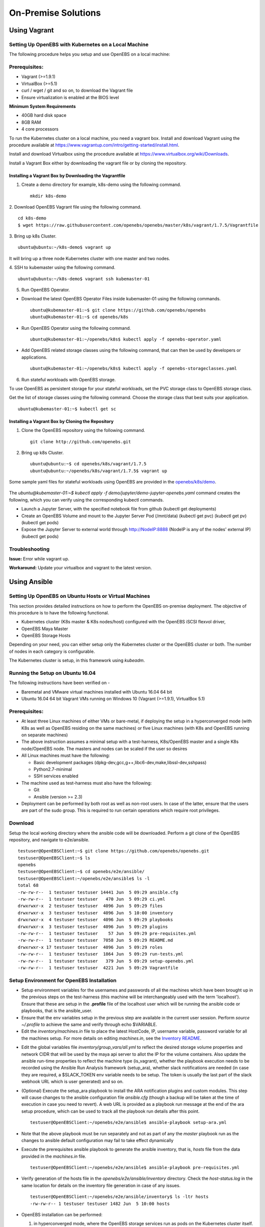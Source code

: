********************
On-Premise Solutions
********************

Using Vagrant
=============

Setting Up OpenEBS with Kubernetes on a Local Machine
-------------------------------------------------------
The following procedure helps you setup and use OpenEBS on a local machine:

Prerequisites:
----------------

* Vagrant (>=1.9.1)
* VirtualBox (>=5.1)
* curl / wget / git and so on, to download the Vagrant file
* Ensure virtualization is enabled at the BIOS level

**Minimum System Requirements**  

* 40GB hard disk space
* 8GB RAM
* 4 core processors

To run the Kubernetes cluster on a local machine, you need a vagrant box. Install and download Vagrant using the procedure available at https://www.vagrantup.com/intro/getting-started/install.html.

Install and download Virtualbox using the procedure available at https://www.virtualbox.org/wiki/Downloads.

Install a Vagrant Box either by downloading the vagrant file or by cloning the repository.

Installing a Vagrant Box by Downloading the Vagrantfile
^^^^^^^^^^^^^^^^^^^^^^^^^^^^^^^^^^^^^^^^^^^^^^^^^^^^^^^^^^

1. Create a demo directory for example, k8s-demo using the following command.
   ::
      mkdir k8s-demo

2. Download OpenEBS Vagrant file using the following command.
::
    cd k8s-demo
    $ wget https://raw.githubusercontent.com/openebs/openebs/master/k8s/vagrant/1.7.5/Vagrantfile

3. Bring up k8s Cluster.
::
   ubuntu@ubuntu:~/k8s-demo$ vagrant up

It will bring up a three node Kubernetes cluster with one master and two nodes. 

4. SSH to kubemaster using the following command.
::
   ubuntu@ubuntu:~/k8s-demo$ vagrant ssh kubemaster-01

5. Run OpenEBS Operator.
   
* Download the latest OpenEBS Operator Files inside kubemaster-01 using the following commands.
  ::
    ubuntu@kubemaster-01:~$ git clone https://github.com/openebs/openebs
    ubuntu@kubemaster-01:~$ cd openebs/k8s

* Run OpenEBS Operator using the following command.
  ::
   ubuntu@kubemaster-01:~/openebs/k8s$ kubectl apply -f openebs-operator.yaml

* Add OpenEBS related storage classes using the following command, that can then be used by developers     or applications.
  ::
   ubuntu@kubemaster-01:~/openebs/k8s$ kubectl apply -f openebs-storageclasses.yaml

6. Run stateful workloads with OpenEBS storage.

To use OpenEBS as persistent storage for your stateful workloads, set the PVC storage class to OpenEBS storage class.

Get the list of storage classes using the following command. Choose the storage class that best suits your application.
::
    ubuntu@kubemaster-01:~$ kubectl get sc

Installing a Vagrant Box by Cloning the Repository
^^^^^^^^^^^^^^^^^^^^^^^^^^^^^^^^^^^^^^^^^^^^^^^^^^^

1. Clone the OpenEBS repository using the following command.
   ::
      git clone http://github.com/openebs.git

2. Bring up k8s Cluster.
   ::
      ubuntu@ubuntu:~$ cd openebs/k8s/vagrant/1.7.5
      ubuntu@ubuntu:~/openebs/k8s/vagrant/1.7.5$ vagrant up

Some sample yaml files for stateful workloads using OpenEBS are provided in the `openebs/k8s/demo`_.

 .. _openebs/k8s/demo: https://github.com/openebs/openebs/tree/master/k8s/demo

The *ubuntu@kubemaster-01:~$ kubectl apply -f demo/jupyter/demo-jupyter-openebs.yaml* command creates the following, which you can verify using the corresponding kubectl commands.

* Launch a Jupyter Server, with the specified notebook file from github (kubectl get deployments)
* Create an OpenEBS Volume and mount to the Jupyter Server Pod (/mnt/data) (kubectl get pvc) (kubectl get pv) (kubectl get pods)
* Expose the Jupyter Server to external world through http://NodeIP:8888 (NodeIP is any of the nodes' external IP) (kubectl get pods)

Troubleshooting
-----------------
**Issue:** Error while vagrant up.

**Workaround:** Update your virtualbox and vagrant to the latest version.

Using Ansible
===============

Setting Up OpenEBS on Ubuntu Hosts or Virtual Machines
------------------------------------------------------
This section provides detailed instructions on how to perform the OpenEBS on-premise deployment. The objective of this procedure is to have the following functional.

* Kubernetes cluster (K8s master & K8s nodes/host) configured with the OpenEBS iSCSI flexvol driver,
* OpenEBS Maya Master
* OpenEBS Storage Hosts

Depending on your need, you can either setup only the Kubernetes cluster or the OpenEBS cluster or both. The number of nodes in each category is configurable.

The Kubernetes cluster is setup, in this framework using *kubeadm*.

Running the Setup on Ubuntu 16.04
---------------------------------
The following instructions have been verified on -

* Baremetal and VMware virtual machines installed with Ubuntu 16.04 64 bit
* Ubuntu 16.04 64 bit Vagrant VMs running on Windows 10 (Vagrant (>=1.9.1), VirtualBox 5.1)

Prerequisites:
--------------
* At least three Linux machines of either VMs or bare-metal, if deploying the setup in a hyperconverged mode (with K8s as well as OpenEBS residing on the same machines) or five Linux machines (with K8s and OpenEBS running on separate machines)

* The above instruction assumes a minimal setup with a test-harness, K8s/OpenEBS master and a single K8s node/OpenEBS node. The masters and nodes can be scaled if the user so desires

* All Linux machines must have the following:

  * Basic development packages (dpkg-dev,gcc,g++,libc6-dev,make,libssl-dev,sshpass)
  * Python2.7-minimal
  * SSH services enabled

* The machine used as test-harness must also have the following:

  * Git
  * Ansible (version >= 2.3)

* Deployment can be performed by both root as well as non-root users. In case of the latter, ensure that the users are part of the sudo group. This is required to run certain operations which require root privileges.

Download
--------
Setup the local working directory where the ansible code will be downloaded. Perform a git clone of the OpenEBS repository, and navigate to e2e/ansible.
::

    testuser@OpenEBSClient:~$ git clone https://github.com/openebs/openebs.git
    testuser@OpenEBSClient:~$ ls
    openebs
    testuser@OpenEBSClient:~$ cd openebs/e2e/ansible/
    testuser@OpenEBSClient:~/openebs/e2e/ansible$ ls -l
    total 68
    -rw-rw-r--  1 testuser testuser 14441 Jun  5 09:29 ansible.cfg
    -rw-rw-r--  1 testuser testuser   470 Jun  5 09:29 ci.yml
    drwxrwxr-x  2 testuser testuser  4096 Jun  5 09:29 files
    drwxrwxr-x  3 testuser testuser  4096 Jun  5 10:00 inventory
    drwxrwxr-x  4 testuser testuser  4096 Jun  5 09:29 playbooks
    drwxrwxr-x  3 testuser testuser  4096 Jun  5 09:29 plugins
    -rw-rw-r--  1 testuser testuser    57 Jun  5 09:29 pre-requisites.yml
    -rw-rw-r--  1 testuser testuser  7058 Jun  5 09:29 README.md
    drwxrwxr-x 17 testuser testuser  4096 Jun  5 09:29 roles
    -rw-rw-r--  1 testuser testuser  1864 Jun  5 09:29 run-tests.yml
    -rw-rw-r--  1 testuser testuser   379 Jun  5 09:29 setup-openebs.yml
    -rw-rw-r--  1 testuser testuser  4221 Jun  5 09:29 Vagrantfile

Setup Environment for OpenEBS Installation
------------------------------------------
* Setup environment variables for the usernames and passwords of all the machines which have been brought up in the previous steps on the test-harness (this machine will be interchangeably used with the term 'localhost'). Ensure that these are setup in the **.profile** file of the localhost user which will be running the ansible code or playbooks, that is the ansible_user.

* Ensure that the env variables setup in the previous step are available in the current user session. Perform *source ~/.profile* to achieve the same and verify through echo $VARIABLE.

* Edit the *inventory/machines.in* file to place the latest HostCode, IP, username variable, password variable for all the machines setup. For more details on editing *machines.in*, see the `Inventory README`_.
.. _Inventory README: https://github.com/openebs/openebs/blob/master/e2e/ansible/inventory/README.md

* Edit the global variables file *inventory/group_vars/all.yml* to reflect the desired storage volume properties and network CIDR that will be used by the maya api server to allot the IP for the volume containers. Also update the ansible run-time properties to reflect the machine type (is_vagrant), whether the playbook execution needs to be recorded using the Ansible Run Analysis framework (setup_ara), whether slack notifications are needed (in case they are required, a $SLACK_TOKEN env variable needs to be setup. The token is usually the last part of the slack webhook URL which is user generated) and so on.

* (Optional) Execute the setup_ara playbook to install the ARA notification plugins and custom modules. This step will cause changes to the ansible configuration file *ansible.cfg* (though a backup will be taken at the time of execution in case you need to revert). A web URL is provided as a playbook run message at the end of the ara setup procedure, which can be used to track all the playbook run details after this point.
  ::

      testuser@OpenEBSClient:~/openebs/e2e/ansible$ ansible-playbook setup-ara.yml

* Note that the above playbook must be run separately and not as part of any the *master* playbook run as the changes to ansible default configuration may fail to take effect dynamically

* Execute the prerequisites ansible playbook to generate the ansible inventory, that is, *hosts* file from the data provided in the *machines.in* file.
  ::

      testuser@OpenEBSClient:~/openebs/e2e/ansible$ ansible-playbook pre-requisites.yml

* Verify generation of the hosts file in the *openebs/e2e/ansible/inventory* directory. Check the *host-status.log* in the same location for details on the inventory file generation in case of any issues.
  ::

      testuser@OpenEBSClient:~/openebs/e2e/ansible/inventory$ ls -ltr hosts
      -rw-rw-r-- 1 testuser testuser 1482 Jun  5 10:00 hosts

* OpenEBS installation can be performed:

  1. in hyperconverged mode, where the OpenEBS storage services run as pods on the Kubernetes cluster itself.

  .. 2. in dedicated mode, where the Kubernetes and OpenEBS clusters are setup individually on the Linux boxes (same or distinct) OR


The subsequent section explains the installation procedure for hyperconverged mode.

.. OpenEBS Installation - Dedicated Mode
   -------------------------------------
.. * Update the *inventory/group_vars/all.yml* with the appropriate value ("dedicated") for the key "deployment_mode".

.. * Execute the setup-kubernetes ansible playbook to create the kubernetes cluster followed by the setup-openebs playbook to install the maya-apiserver and openebs storage cluster. These playbooks install the requisite dependencies on the machines, update the configuration files on the boxes and sets it up to serve applications.
  ::
     testuser@OpenEBSClient:~/openebs/e2e/ansible$ ansible-playbook setup-kubernetes.yml
     testuser@OpenEBSClient:~/openebs/e2e/ansible$ ansible-playbook setup-openebs.yml

.. * Verify that the Kubernetes and OpenEBS clusters are running with the nodes having joined the masters.

..  Check status of the Kubernetes cluster
  ::
       name@KubeMaster:~$ kubectl get nodes
       NAME         STATUS    AGE       VERSION
       kubehost01   Ready     2d        v1.6.3
       kubehost02   Ready     2d        v1.6.3
       kubemaster   Ready     2d        v1.6.3

..  Check status of the maya-master and OpenEBS storage nodes
  ::
        name@MayaMaster:~$ maya omm-status
        Name               Address      Port  Status  Leader  Protocol  Build  Datacenter  Region
        MayaMaster.global  20.10.49.11  4648  alive   true    2         0.5.5  dc1         global

..        m-apiserver listening at http://20.10.49.11:5656

..        name@MayaMaster:~$ maya osh-status
        ID        DC   Name        Class   Drain  Status
        564dfe3c  dc1  MayaHost01  <none>  false  ready
        564dd2e3  dc1  MayaHost02  <none>  false  ready

OpenEBS Installation - Hyperconverged Mode
------------------------------------------

* Update the *inventory/group_vars/all.yml* with the appropriate value *hyperconverged* for the key *deployment_mode*.

* In this mode, the OpenEBS maya-apiserver and openebs-storage provisioner are run as deployments on the Kubernetes cluster with associated pods, and the Kubernetes hosts act as the OpenEBS storage hosts as well. These are setup using an openebs-operator on the Kubernetes cluster. The setup also involves integration of OpenEBS storage-classes into the Kubernetes cluster. These essentially define the storage profile such as size, number of replicas, type of pool atec, and the provisioner associated with it.

  Applications can consume storage by specifying a persistent volume claim in which the storage class is an openebs-storage class.

* Setup the Kubernetes cluster using the setup-kubernetes playbook, followed by the setup-openebs playbook to deploy the OpenEBS pods. Internally, this runs the hyperconverged ansible role which executes the openebs-operator and integrates openebs-storage classes into the Kubernetes cluster.

  * Execute the setup-kubernetes ansible playbook to create the Kubernetes cluster followed by the    setup-openebs playbook. These playbooks install the requisite dependencies on the machines, update the configuration files on the boxes and sets up Kubernetes cluster.
    ::

        testuser@OpenEBSClient:~/openebs/e2e/ansible$ ansible-playbook setup-kubernetes.yml
        testuser@OpenEBSClient:~/openebs/e2e/ansible$ ansible-playbook setup-openebs.yml

  * Check status of the Kubernetes cluster
    ::

        name@KubeMaster:~$ kubectl get nodes
        NAME         STATUS    AGE       VERSION
        kubehost01   Ready     2d        v1.6.3
        kubehost02   Ready     2d        v1.6.3
        kubemaster   Ready     2d        v1.6.3

* Verify that the Kubernetes cluster is running using the kubectl get nodes command.

* Verify that the maya-apiserver and openebs-provisioner are deployed successfully on the Kubernetes cluster.
  ::

      name@MayaMaster:~$ kubectl get deployments
      NAME                  DESIRED   CURRENT   UP-TO-DATE   AVAILABLE   AGE
      maya-apiserver        1         1         1            1           4h
      openebs-provisioner   1         1         1            1           4h
      name@MayaMaster:~$ kubectl get pods
      NAME                                   READY     STATUS    RESTARTS   AGE
      maya-apiserver-1633167387-v4sf1        1/1       Running   0          4h
      openebs-provisioner-1174174075-n989p   1/1       Running   0          4h

* Verify that the OpenEBS storage classes are applied successfully.
  ::

      name@MayaMaster:~$ kubectl get sc
      NAME              TYPE
      openebs-basic     openebs.io/provisioner-iscsi
      openebs-jupyter   openebs.io/provisioner-iscsi
      openebs-percona   openebs.io/provisioner-iscsi

Run Sample Applications on the OpenEBS Setup
--------------------------------------------
* Test the OpenEBS setup installed using the above procedure by deploying a sample application pod.

* *run-hyperconverged-tests.yml* can be used to run tests on the hyperconverged installation.

* By default, all tests are commented in the above playbooks. Uncomment the desired test and execute the playbook. In the example below, a percona mysql DB is deployed on a hyperconverged installation.
  ::

      ciuser@OpenEBSClient:~/openebs/e2e/ansible$ ansible-playbook run-hyperconverged-tests.yml

* Verify that the pod is deployed on the Kubernetes nodes along with the OpenEBS storage pods created as per the storage-class in the persistent volume claim, by executing the following command on the Kubernetes master.
  ::

      name@MayaMaster:~$ kubectl get pods
      NAME                                                            READY     STATUS    RESTARTS   AGE
      maya-apiserver-1633167387-v4sf1                                 1/1       Running   0          4h
      openebs-provisioner-1174174075-n989p                            1/1       Running   0          4h
      percona                                                         1/1       Running   0          2m
      pvc-4644787a-5b1f-11e7-bf1c-000c298ff5fc-ctrl-693727538-dph14   1/1       Running   0          2m
      pvc-4644787a-5b1f-11e7-bf1c-000c298ff5fc-rep-871457607-l392p    1/1       Running   0          2m
      pvc-4644787a-5b1f-11e7-bf1c-000c298ff5fc-rep-871457607-n9m73    1/1       Running   0          2m

.. For dedicated installation, the application pod alone will be seen in the output when you use the previous command.

* For more details about the pod, execute the following command.
  ::

      kubectl describe pod <pod name>

* The storage volume that is the persistent volume associated with the persistent volume claim, can be viewed using the *volume list* command in the maya-apiserver pod.
  ::

      name@MayaMaster:~$ kubectl exec maya-apiserver-1633167387-v4sf1 -c maya-apiserver -- maya volume list
      Name                                      Status
      pvc-a2a6d71f-5b21-11e7-bf1c-000c298ff5fc  Running

* Verify that the storage volume is receiving input/output by checking the increments to *DataUpdateIndex* in the output of the `volume stats` command issued in the maya-apiserver pod. Some additional performance statistics are also available in the command output.
  ::

       name@MayaMaster:~$ kubectl exec maya-apiserver-1633167387-v4sf1 -c maya-apiserver -- maya volume stats pvc-a2a6d71f-5b21-11e7-bf1c-000c298ff5fc
      ------------------------------------
        IQN: iqn.2016-09.com.openebs.jiva:pvc-a2a6d71f-5b21-11e7-bf1c-000c298ff5fc
      Volume: pvc-a2a6d71f-5b21-11e7-bf1c-000c298ff5fc
      Portal: 10.104.223.35:3260
        Size: 5G

      Replica         Status      DataUpdateIndex
      10.36.0.2       Online      2857
      10.44.0.3       Online      2857
      ------------------------------------
       r/s|   w/s|   r(MB/s)|   w(MB/s)|   rLat(ms)|   wLat(ms)|   rBlk(KB)|   wBlk(KB)|
         0|     3|     0.000|     1.109|      0.000|     10.602|          0|        378|
      name@MayaMaster:~$

.. In case of dedicated installations, the `maya volume list` and `maya volume stats` commands can be executed directly on the maya server host console.

Tips and Gotchas
----------------
* Use the -v flag while running the playbooks to enable verbose output and logging. Increase the number of 'v's to increase the verbosity.

* Sometimes, the nodes take time to join the Kubernetes master. This could be caused due to slow internet or less resources on the box. The time could range between a few seconds to a few minutes.

* With regards to the nodes above, OpenEBS volume containers (Jiva containers) may take some time to get initialized (involves a docker pull) before they are ready to input/output. Any pod deployment (which uses the openEBS iSCSI flexvol driver) while in progress, gets queued and resumes once the storage is ready.
